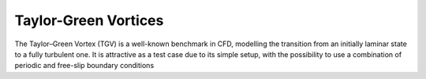 Taylor-Green Vortices
=====================
The Taylor–Green Vortex (TGV) is a well-known benchmark in CFD, modelling the transition from an initially laminar state to a fully turbulent one. It is attractive as a test case due
to its simple setup, with the possibility to use a combination of
periodic and free-slip boundary conditions